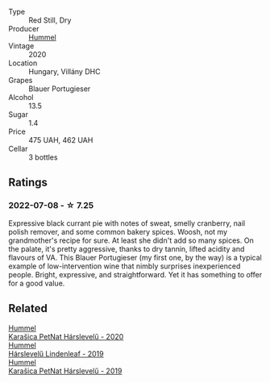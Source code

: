 #+attr_html: :class wine-main-image
[[file:/images/8f/805b5f-b9d2-4b27-9f99-3ffa0e66d195/2022-06-09-22-07-31-IMG-0393.webp]]

- Type :: Red Still, Dry
- Producer :: [[barberry:/producers/fe3fbe0e-e74d-48e5-b223-fdacd7847e0a][Hummel]]
- Vintage :: 2020
- Location :: Hungary, Villány DHC
- Grapes :: Blauer Portugieser
- Alcohol :: 13.5
- Sugar :: 1.4
- Price :: 475 UAH, 462 UAH
- Cellar :: 3 bottles

** Ratings

*** 2022-07-08 - ☆ 7.25

Expressive black currant pie with notes of sweat, smelly cranberry, nail polish remover, and some common bakery spices. Woosh, not my grandmother's recipe for sure. At least she didn't add so many spices. On the palate, it's pretty aggressive, thanks to dry tannin, lifted acidity and flavours of VA. This Blauer Portugieser (my first one, by the way) is a typical example of low-intervention wine that nimbly surprises inexperienced people. Bright, expressive, and straightforward. Yet it has something to offer for a good value.

** Related

#+begin_export html
<div class="flex-container">
  <a class="flex-item flex-item-left" href="/wines/0428e6c1-e095-499f-8c38-ede9e2dc2f64.html">
    <section class="h text-small text-lighter">Hummel</section>
    <section class="h text-bolder">Karašica PetNat Hárslevelű - 2020</section>
  </a>

  <a class="flex-item flex-item-right" href="/wines/40543b4b-da12-4605-b0ea-c293b01b8c48.html">
    <section class="h text-small text-lighter">Hummel</section>
    <section class="h text-bolder">Hárslevelű Lindenleaf - 2019</section>
  </a>

  <a class="flex-item flex-item-left" href="/wines/6704809d-a8b9-45d6-8271-c0ee155027ba.html">
    <section class="h text-small text-lighter">Hummel</section>
    <section class="h text-bolder">Karašica PetNat Hárslevelű - 2019</section>
  </a>

</div>
#+end_export
